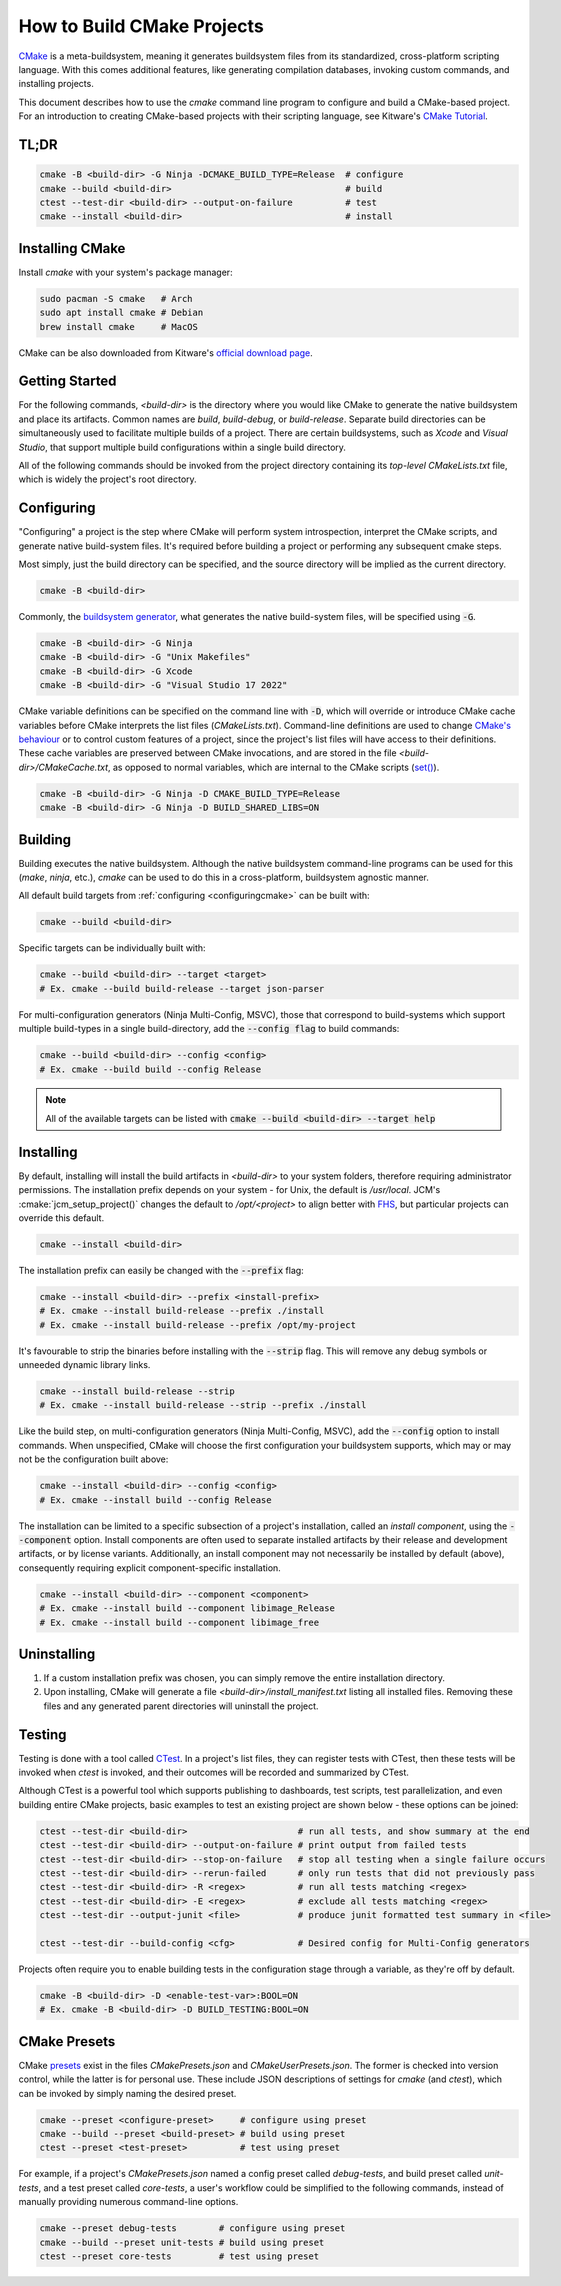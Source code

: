 How to Build CMake Projects
===========================

`CMake <https://cmake.org/>`_ is a meta-buildsystem, meaning it generates buildsystem files from its
standardized, cross-platform scripting language. With this comes additional features, like
generating compilation databases, invoking custom commands, and installing projects.

This document describes how to use the `cmake` command line program to configure and build a
CMake-based project. For an introduction to creating CMake-based projects with their scripting
language, see Kitware's `CMake Tutorial
<https://cmake.org/cmake/help/latest/guide/tutorial/index.html>`_.

TL;DR
~~~~~

.. code-block:: bash

  cmake -B <build-dir> -G Ninja -DCMAKE_BUILD_TYPE=Release  # configure
  cmake --build <build-dir>                                 # build
  ctest --test-dir <build-dir> --output-on-failure          # test
  cmake --install <build-dir>                               # install

Installing CMake
~~~~~~~~~~~~~~~~

Install `cmake` with your system's package manager:

.. code-block:: bash

  sudo pacman -S cmake   # Arch
  sudo apt install cmake # Debian
  brew install cmake     # MacOS

CMake can be also downloaded from Kitware's `official download page <https://cmake.org/download/>`_.

Getting Started
~~~~~~~~~~~~~~~

For the following commands, `<build-dir>` is the directory where you would like CMake to generate
the native buildsystem and place its artifacts. Common names are `build`, `build-debug`, or
`build-release`.  Separate build directories can be simultaneously used to facilitate multiple
builds of a project. There are certain buildsystems, such as *Xcode* and *Visual Studio*, that
support multiple build configurations within a single build directory.

All of the following commands should be invoked from the project directory containing its
*top-level* `CMakeLists.txt` file, which is widely the project's root directory.

.. _configuringcmake:

Configuring
~~~~~~~~~~~

"Configuring" a project is the step where CMake will perform system introspection, interpret the
CMake scripts, and generate native build-system files. It's required before building a project or
performing any subsequent cmake steps.

Most simply, just the build directory can be specified, and the source directory will be implied as
the current directory.

.. code-block:: bash

  cmake -B <build-dir>

Commonly, the `buildsystem
generator <https://cmake.org/cmake/help/latest/manual/cmake-generators.7.html>`_, what generates the
native build-system files, will be specified using :code:`-G`.

.. code-block:: bash

  cmake -B <build-dir> -G Ninja
  cmake -B <build-dir> -G "Unix Makefiles"
  cmake -B <build-dir> -G Xcode
  cmake -B <build-dir> -G "Visual Studio 17 2022"

CMake variable definitions can be specified on the command line with :code:`-D`, which will override
or introduce CMake cache variables before CMake interprets the list files (`CMakeLists.txt`).
Command-line definitions are used to change `CMake's behaviour
<https://cmake.org/cmake/help/latest/manual/cmake-variables.7.html>`_ or to control custom features
of a project, since the project's list files will have access to their definitions. These cache
variables are preserved between CMake invocations, and are stored in the file
`<build-dir>/CMakeCache.txt`, as opposed to normal variables, which are internal to the CMake
scripts (`set() <https://cmake.org/cmake/help/latest/command/set.html>`_).

.. code-block:: bash

  cmake -B <build-dir> -G Ninja -D CMAKE_BUILD_TYPE=Release
  cmake -B <build-dir> -G Ninja -D BUILD_SHARED_LIBS=ON

Building
~~~~~~~~

Building executes the native buildsystem. Although the native buildsystem command-line programs can
be used for this (`make`, `ninja`, etc.), `cmake` can be used to do this in a cross-platform,
buildsystem agnostic manner.

All default build targets from :ref:`configuring <configuringcmake>` can be built with:

.. code-block:: bash

  cmake --build <build-dir>

Specific targets can be individually built with:

.. code-block:: bash

  cmake --build <build-dir> --target <target>
  # Ex. cmake --build build-release --target json-parser

For multi-configuration generators (Ninja Multi-Config, MSVC), those that correspond to
build-systems which support multiple build-types in a single build-directory, add the
:code:`--config flag` to build commands:

.. code-block:: bash

  cmake --build <build-dir> --config <config>
  # Ex. cmake --build build --config Release

.. note::

  All of the available targets can be listed with :code:`cmake --build <build-dir> --target help`

Installing
~~~~~~~~~~

By default, installing will install the build artifacts in `<build-dir>` to your system folders,
therefore requiring administrator permissions. The installation prefix depends on your system - for
Unix, the default is `/usr/local`. JCM's :cmake:`jcm_setup_project()` changes the default to
`/opt/<project>` to align better with `FHS
<https://refspecs.linuxfoundation.org/FHS_3.0/fhs/index.html>`_, but particular projects can
override this default.

.. code-block:: bash

  cmake --install <build-dir>

The installation prefix can easily be changed with the :code:`--prefix` flag:

.. code-block:: bash

  cmake --install <build-dir> --prefix <install-prefix>
  # Ex. cmake --install build-release --prefix ./install
  # Ex. cmake --install build-release --prefix /opt/my-project

It's favourable to strip the binaries before installing with the :code:`--strip` flag. This will
remove any debug symbols or unneeded dynamic library links.

.. code-block:: bash

  cmake --install build-release --strip
  # Ex. cmake --install build-release --strip --prefix ./install

Like the build step, on multi-configuration generators (Ninja Multi-Config, MSVC), add the
:code:`--config` option to install commands. When unspecified, CMake will choose the first
configuration your buildsystem supports, which may or may not be the configuration built above:

.. code-block:: bash

  cmake --install <build-dir> --config <config>
  # Ex. cmake --install build --config Release


The installation can be limited to a specific subsection of a project's installation, called an
*install component*, using the :code:`--component` option. Install components are often used to
separate installed artifacts by their release and development artifacts, or  by license variants.
Additionally, an install component may not necessarily be installed by default (above), consequently
requiring explicit component-specific installation.

.. code-block:: bash

  cmake --install <build-dir> --component <component>
  # Ex. cmake --install build --component libimage_Release
  # Ex. cmake --install build --component libimage_free


Uninstalling
~~~~~~~~~~~~

#. If a custom installation prefix was chosen, you can simply remove the entire installation
   directory.
#. Upon installing, CMake will generate a file `<build-dir>/install_manifest.txt` listing all
   installed files. Removing these files and any generated parent directories will uninstall the
   project.

Testing
~~~~~~~

Testing is done with a tool called `CTest
<https://cmake.org/cmake/help/latest/manual/ctest.1.html>`_. In a project's list files, they can
register tests with CTest, then these tests will be invoked when *ctest* is invoked, and their
outcomes will be recorded and summarized by CTest.

Although CTest is a powerful tool which supports publishing to dashboards, test scripts, test
parallelization, and even building entire CMake projects, basic examples to test an existing project
are shown below - these options can be joined:

.. code-block:: bash

  ctest --test-dir <build-dir>                     # run all tests, and show summary at the end
  ctest --test-dir <build-dir> --output-on-failure # print output from failed tests
  ctest --test-dir <build-dir> --stop-on-failure   # stop all testing when a single failure occurs
  ctest --test-dir <build-dir> --rerun-failed      # only run tests that did not previously pass
  ctest --test-dir <build-dir> -R <regex>          # run all tests matching <regex>
  ctest --test-dir <build-dir> -E <regex>          # exclude all tests matching <regex>
  ctest --test-dir --output-junit <file>           # produce junit formatted test summary in <file>

  ctest --test-dir --build-config <cfg>            # Desired config for Multi-Config generators

Projects often require you to enable building tests in the configuration stage through a variable,
as they're off by default.

.. code-block:: bash

  cmake -B <build-dir> -D <enable-test-var>:BOOL=ON
  # Ex. cmake -B <build-dir> -D BUILD_TESTING:BOOL=ON

CMake Presets
~~~~~~~~~~~~~

CMake `presets <https://cmake.org/cmake/help/latest/manual/cmake-presets.7.html>`_ exist in the
files `CMakePresets.json` and `CMakeUserPresets.json`. The former is checked into version control,
while the latter is for personal use. These include JSON descriptions of settings for `cmake` (and
`ctest`), which can be invoked by simply naming the desired preset.

.. code-block:: bash

  cmake --preset <configure-preset>     # configure using preset
  cmake --build --preset <build-preset> # build using preset
  ctest --preset <test-preset>          # test using preset

For example, if a project's `CMakePresets.json` named a config preset called *debug-tests*, and
build preset called *unit-tests*, and a test preset called *core-tests*, a user's workflow could be
simplified to the following commands, instead of manually providing numerous command-line options.

.. code-block:: bash

  cmake --preset debug-tests        # configure using preset
  cmake --build --preset unit-tests # build using preset
  ctest --preset core-tests         # test using preset
